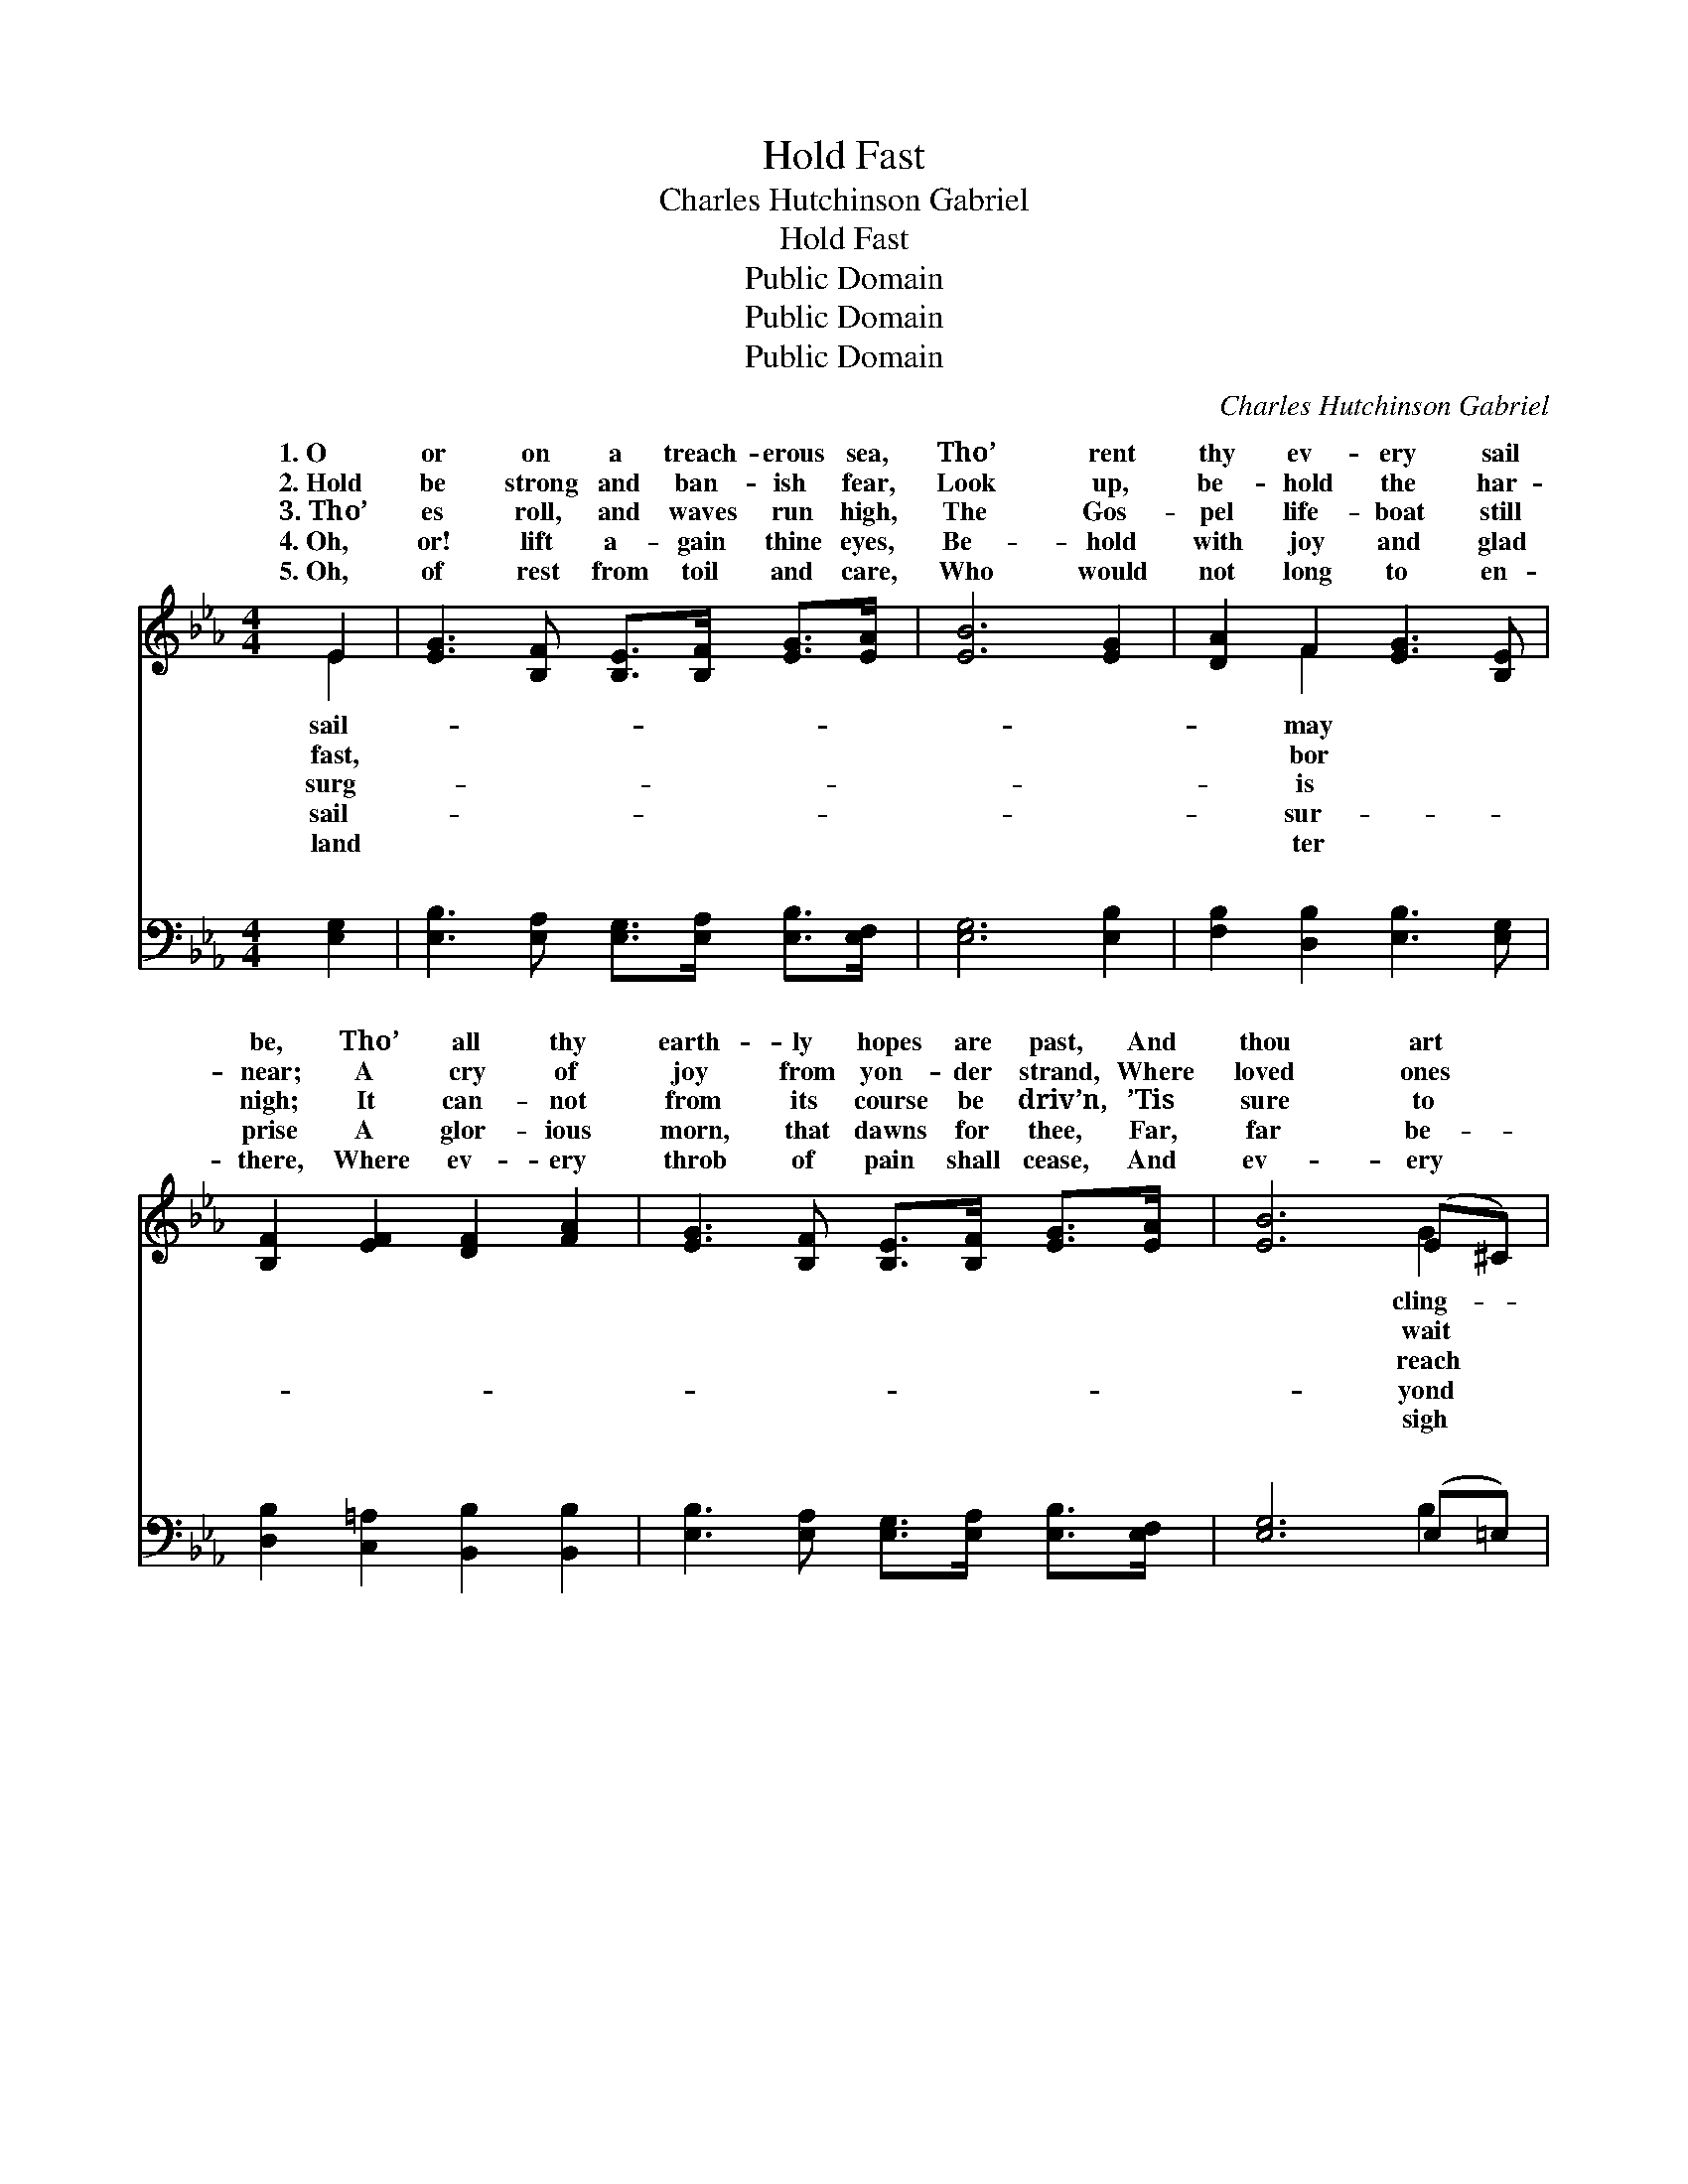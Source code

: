 X:1
T:Hold Fast
T:Charles Hutchinson Gabriel
T:Hold Fast
T:Public Domain
T:Public Domain
T:Public Domain
C:Charles Hutchinson Gabriel
Z:Public Domain
%%score ( 1 2 ) ( 3 4 )
L:1/8
M:4/4
K:Eb
V:1 treble 
V:2 treble 
V:3 bass 
V:4 bass 
V:1
 E2 | [EG]3 [B,F] [B,E]>[B,F] [EG]>[EA] | [EB]6 [EG]2 | [DA]2 F2 [EG]3 [B,E] | %4
w: 1.~O|or on a treach- erous sea,|Tho’ rent|thy ev- ery sail|
w: 2.~Hold|be strong and ban- ish fear,|Look up,|be- hold the har-|
w: 3.~Tho’|es roll, and waves run high,|The Gos-|pel life- boat still|
w: 4.~Oh,|or! lift a- gain thine eyes,|Be- hold|with joy and glad|
w: 5.~Oh,|of rest from toil and care,|Who would|not long to en-|
 [B,F]2 [EF]2 [DF]2 [FA]2 | [EG]3 [B,F] [B,E]>[B,F] [EG]>[EA] | [EB]6 (E^C) | %7
w: be, Tho’ all thy|earth- ly hopes are past, And|thou art *|
w: near; A cry of|joy from yon- der strand, Where|loved ones *|
w: nigh; It can- not|from its course be driv’n, ’Tis|sure to *|
w: prise A glor- ious|morn, that dawns for thee, Far,|far be- *|
w: there, Where ev- ery|throb of pain shall cease, And|ev- ery *|
 [DF]2 [C=A]2 [B,B]3 [Ec] | [DB]2 [E=A]2 [DB]2 ||"^Refrain" [DB]2 | (E2 E2 B>)A G>B | %11
w: ing to the mast.||||
w: to clasp thy hand.|Hold fast a|mo-|ment * * more, Be- hold|
w: the port of Heav’n.||||
w: a storm- y sea.||||
w: be hushed to peace!||||
 (E2 E2 E2) [EG]2 | [FA]4- [FA]>[EG] [DF]>[EG] | [FA]2 [Ac]2 [GB]2 [FA]2 | (E2 z) F (E>G) (G>A) x | %15
w: ||||
w: on * * the|shore; * Tho’ scarce a|beam thine eye can|see, Thy Sav- * ior *|
w: ||||
w: ||||
w: ||||
 [EB]2 [E_d]2 [Ec]2 [Ec]2 | [EB]2 [Ad]2 [Ge]3 [FA] | [EG]2 [DF]2 E2 |] %18
w: |||
w: cue thee. * *|||
w: |||
w: |||
w: |||
V:2
 E2 | x8 | x8 | x2 F2 x4 | x8 | x8 | x6 G2 | x8 | x6 || x2 | B4- E2 E2 | B6 x2 | x8 | x8 | %14
w: sail-|||may|||cling-||||||||
w: fast,|||bor|||wait||||a light up-||||
w: surg-|||is|||reach||||||||
w: sail-|||sur-|||yond||||||||
w: land|||ter|||sigh||||||||
 G3 (E2 E2) E2 | x8 | x8 | x4 E2 |] %18
w: ||||
w: comes to * res-||||
w: ||||
w: ||||
w: ||||
V:3
 [E,G,]2 | [E,B,]3 [E,A,] [E,G,]>[E,A,] [E,B,]>[E,F,] | [E,G,]6 [E,B,]2 | %3
w: ~|~ ~ ~ ~ ~ ~|~ ~|
 [F,B,]2 [D,B,]2 [E,B,]3 [E,G,] | [D,B,]2 [C,=A,]2 [B,,B,]2 [B,,B,]2 | %5
w: ~ ~ ~ ~|~ ~ ~ ~|
 [E,B,]3 [E,A,] [E,G,]>[E,A,] [E,B,]>[E,F,] | [E,G,]6 (E,=E,) | [F,B,]2 [E,F,]2 [D,F,]3 [E,G,] | %8
w: ~ ~ ~ ~ ~ ~|~ ~ *|~ ~ ~ ~|
 F,2 [F,,F,]2 [B,,F,]2 || [B,,A,]2 | [E,G,]2 [E,G,]2 [E,G,]2 [E,B,]2 | %11
w: ~ ~ ~|~|Hold fast a mo-|
 [E,G,]2 [E,G,]2 [E,G,]2 [E,B,]2 | [B,,B,]2 [B,,B,]2 [B,,B,]2 [B,,B,]2 | %13
w: ment more ~ ~|a light up- on|
 [B,,B,]2 [B,,B,]2 [C,B,]2 [D,B,]2 | [E,B,]2 [E,B,]2 [E,G,]2 [E,B,]2 x | [E,G,]2 [G,B,]2 A,2 A,2 | %16
w: |||
 [G,B,]2 [F,B,]2 [E,B,]3 [A,,C] | [B,,B,]2 [B,,A,]2 [E,G,]2 |] %18
w: ||
V:4
 x2 | x8 | x8 | x8 | x8 | x8 | x6 B,2 | x8 | F,2 x4 || x2 | x8 | x8 | x8 | x8 | x9 | x4 A,2 A,2 | %16
w: ||||||~||~||||||||
 x8 | x6 |] %18
w: ||

